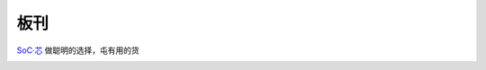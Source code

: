 .. _boards:

板刊
==================

`SoC·芯 <https://www.SoC.Xin>`_ 做聪明的选择，屯有用的货

.. image:: images/all.png
    :target: https://www.stops.top

